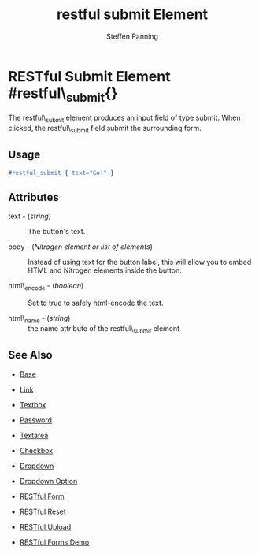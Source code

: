 # vim: sw=2 ts=2 ft=org
#+TITLE: restful submit Element
#+STYLE: <LINK href='../stylesheet.css' rel='stylesheet' type='text/css' />
#+AUTHOR: Steffen Panning
#+OPTIONS:   H:2 num:1 toc:1 \n:nil @:t ::t |:t ^:t -:t f:t *:t <:t
#+EMAIL: 
#+TEXT: [[http://nitrogenproject.com][Home]] | [[file:../index.org][Getting Started]] | [[file:../api.org][API]] | [[file:../elements.org][*Elements*]] | [[file:../actions.org][Actions]] | [[file:../validators.org][Validators]] | [[file:../handlers.org][Handlers]] | [[file:../config.org][Configuration Options]] | [[file:../advanced.org][Advanced Guides]] | [[file:../troubleshooting.org][Troubleshooting]] | [[file:../about.org][About]]

* RESTful Submit Element #restful\_submit{}
  The restful\_submit element produces an input field of type submit.
  When clicked, the restful\_submit field submit the surrounding form.

** Usage

#+BEGIN_SRC erlang
   #restful_submit { text="Go!" }
#+END_SRC

** Attributes

  + text - (/string/) :: The button's text.

  + body - (/Nitrogen element or list of elements/) :: Instead of using text
    for the button label, this will allow you to embed HTML and Nitrogen
    elements inside the button.

  + html\_encode - (/boolean/) :: Set to true to safely html-encode the text.

  + html\_name - (/string/) :: the name attribute of the restful\_submit
    element 

** See Also

   + [[./base.html][Base]]

   + [[./link.html][Link]]

   + [[./textbox.html][Textbox]]

   + [[./password.html][Password]]

   + [[./textarea.html][Textarea]]

   + [[./checkbox.html][Checkbox]]

   + [[./dropdown.html][Dropdown]]

   + [[./option.html][Dropdown Option]]
   
   + [[./restful_form.org][RESTful Form]]

   + [[./restful_reset.org][RESTful Reset]]

   + [[./restful_upload.org][RESTful Upload]]

   + [[http://nitrogenproject.com/demos/restful][RESTful Forms Demo]]
